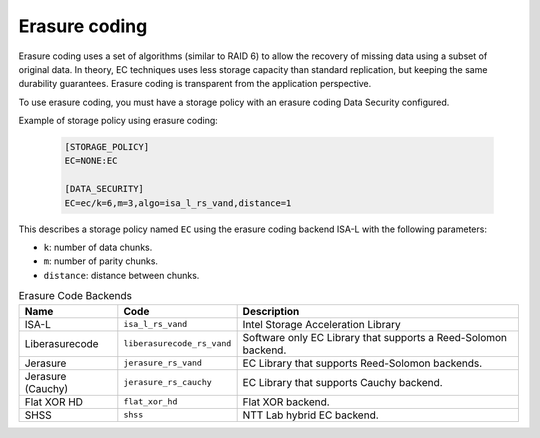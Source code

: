 ==============
Erasure coding
==============

Erasure coding uses a set of algorithms (similar to RAID 6) to allow the recovery
of missing data using a subset of original data.
In theory, EC techniques uses less storage capacity than standard replication,
but keeping the same durability guarantees.
Erasure coding is transparent from the application perspective.

To use erasure coding, you must have a storage policy with an erasure coding Data Security configured.

Example of storage policy using erasure coding:

   .. code-block:: text

      [STORAGE_POLICY]
      EC=NONE:EC

      [DATA_SECURITY]
      EC=ec/k=6,m=3,algo=isa_l_rs_vand,distance=1

This describes a storage policy named ``EC`` using the erasure coding backend ISA-L with the following parameters:

* ``k``: number of data chunks.

* ``m``: number of parity chunks.

* ``distance``: distance between chunks.


.. list-table:: Erasure Code Backends
   :header-rows: 1
   :widths: 10 10 30

   * - Name
     - Code
     - Description
   * - ISA-L
     - ``isa_l_rs_vand``
     - Intel Storage Acceleration Library
   * - Liberasurecode
     - ``liberasurecode_rs_vand``
     - Software only EC Library that supports a Reed-Solomon backend.
   * - Jerasure
     - ``jerasure_rs_vand``
     - EC Library that supports Reed-Solomon backends.
   * - Jerasure (Cauchy)
     - ``jerasure_rs_cauchy``
     - EC Library that supports Cauchy backend.
   * - Flat XOR HD
     - ``flat_xor_hd``
     - Flat XOR backend.
   * - SHSS
     - ``shss``
     - NTT Lab hybrid EC backend.
